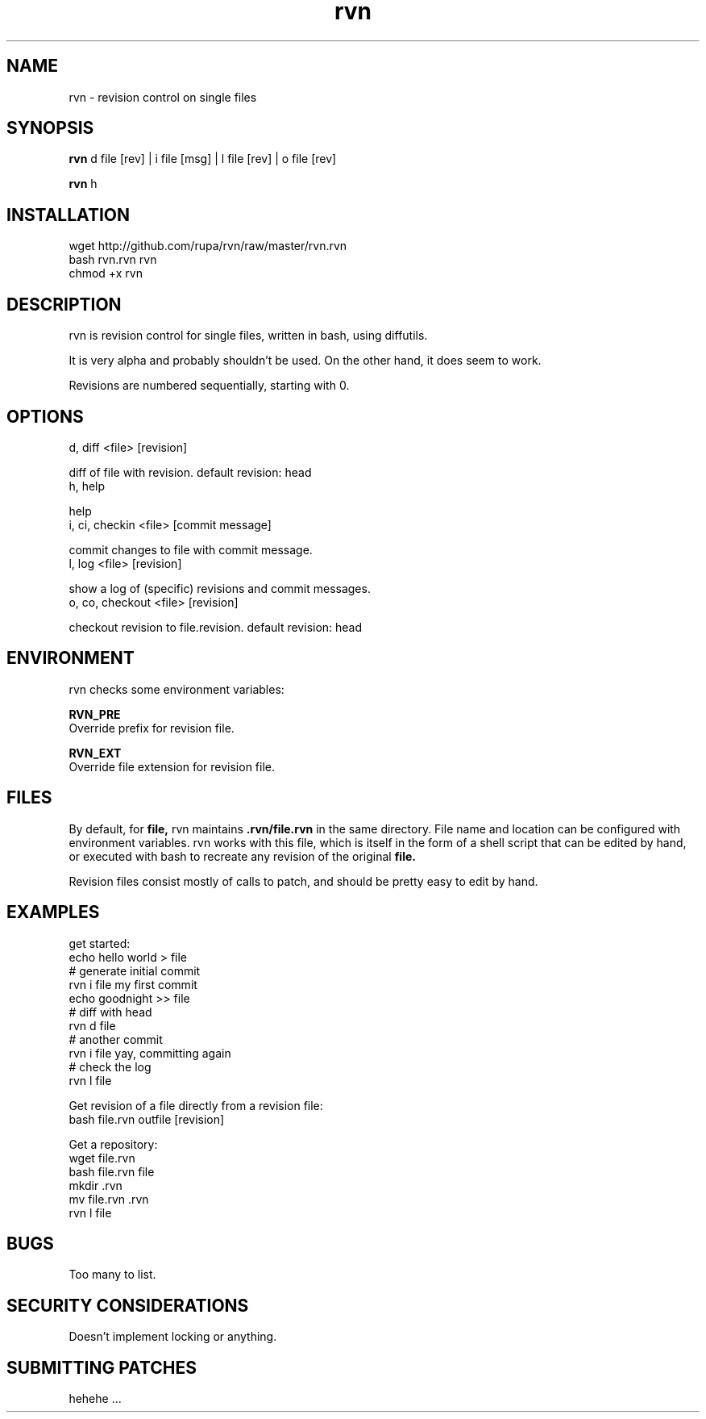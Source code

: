 .TH rvn 1  "October 23, 2010" "version 0.1" "RVN"
.SH NAME
rvn \- revision control on single files
.SH SYNOPSIS
.B rvn
d file [rev] | i file [msg] | l file [rev] | o file [rev]
.PP
.B rvn
h
.SH INSTALLATION
 wget http://github.com/rupa/rvn/raw/master/rvn.rvn
 bash rvn.rvn rvn
 chmod +x rvn
.SH DESCRIPTION
rvn is revision control for single files, written in bash, using diffutils.
.PP
It is very alpha and probably shouldn't be used. On the other hand, it does
seem to work.
.PP
Revisions are numbered sequentially, starting with 0.
.SH OPTIONS
d, diff <file> [revision]
.PP
    diff of file with revision. default revision: head
.TP
h, help
.PP
    help
.TP
i, ci, checkin <file> [commit message]
.PP
    commit changes to file with commit message.
.TP
l, log <file> [revision]
.PP
    show a log of (specific) revisions and commit messages.
.TP
o, co, checkout <file> [revision]
.PP
    checkout revision to file.revision. default revision: head
.SH ENVIRONMENT
rvn checks some environment variables:
.PP
.B RVN_PRE
    Override prefix for revision file.
.PP
.B RVN_EXT
    Override file extension for revision file.
.SH FILES
.PP
By default, for
.B file,
rvn maintains
.B .rvn/file.rvn
in the same directory. File name and location can be configured with environment
variables. rvn works with this file, which is itself in the form of a shell
script that can be edited by hand, or executed with bash to recreate any
revision of the original
.B file.
.PP
Revision files consist mostly of calls to patch, and should be pretty easy to
edit by hand.
.SH EXAMPLES
get started:
    echo hello world > file
    # generate initial commit
    rvn i file my first commit
    echo goodnight >> file
    # diff with head
    rvn d file
    # another commit
    rvn i file yay, committing again
    # check the log
    rvn l file
.PP
Get revision of a file directly from a revision file:
    bash file.rvn outfile [revision]
.PP
Get a repository:
    wget file.rvn
    bash file.rvn file
    mkdir .rvn
    mv file.rvn .rvn
    rvn l file
.SH BUGS
Too many to list.
.SH SECURITY CONSIDERATIONS
Doesn't implement locking or anything.
.SH SUBMITTING PATCHES
hehehe ...
